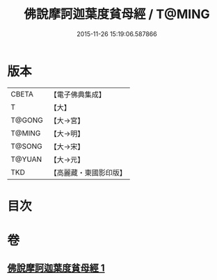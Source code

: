 #+TITLE: 佛說摩訶迦葉度貧母經 / T@MING
#+DATE: 2015-11-26 15:19:06.587866
* 版本
 |     CBETA|【電子佛典集成】|
 |         T|【大】     |
 |    T@GONG|【大→宮】   |
 |    T@MING|【大→明】   |
 |    T@SONG|【大→宋】   |
 |    T@YUAN|【大→元】   |
 |       TKD|【高麗藏・東國影印版】|

* 目次
* 卷
** [[file:KR6i0127_001.txt][佛說摩訶迦葉度貧母經 1]]
